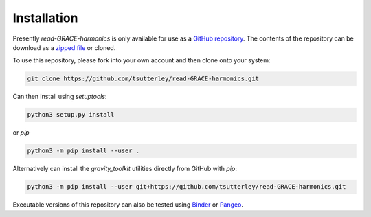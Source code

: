 ============
Installation
============

Presently `read-GRACE-harmonics` is only available for use as a `GitHub repository <https://github.com/tsutterley/read-GRACE-harmonics>`_.
The contents of the repository can be download as a `zipped file <https://github.com/tsutterley/read-GRACE-harmonics/archive/main.zip>`_  or cloned.

To use this repository, please fork into your own account and then clone onto your system:

.. code-block:: bash

    git clone https://github.com/tsutterley/read-GRACE-harmonics.git

Can then install using `setuptools`:

.. code-block:: bash

    python3 setup.py install

or `pip`

.. code-block:: bash

    python3 -m pip install --user .

Alternatively can install the `gravity_toolkit` utilities directly from GitHub with `pip`:

.. code-block:: bash

    python3 -m pip install --user git+https://github.com/tsutterley/read-GRACE-harmonics.git

Executable versions of this repository can also be tested using
`Binder <https://mybinder.org/v2/gh/tsutterley/read-GRACE-harmonics/main>`_ or
`Pangeo <https://binder.pangeo.io/v2/gh/tsutterley/read-GRACE-harmonics/main>`_.
